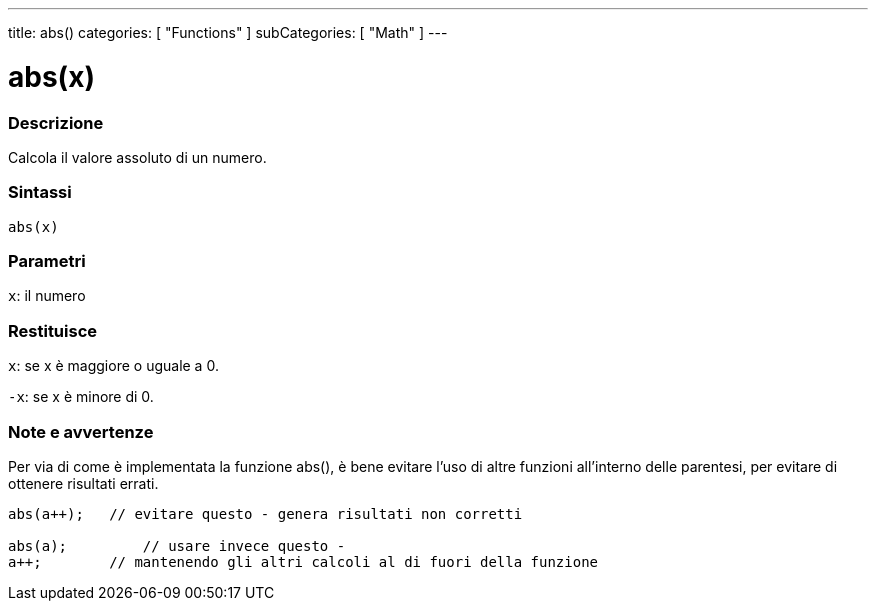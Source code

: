 ---
title: abs()
categories: [ "Functions" ]
subCategories: [ "Math" ]
---





= abs(x)


// OVERVIEW SECTION STARTS
[#overview]
--

[float]
=== Descrizione
Calcola il valore assoluto di un numero.
[%hardbreaks]


[float]
=== Sintassi
`abs(x)`

[float]
=== Parametri
`x`: il numero

[float]
=== Restituisce
`x`: se x è maggiore o uguale a 0.

`-x`: se x è minore di 0.

--
// OVERVIEW SECTION ENDS




// HOW TO USE SECTION STARTS
[#howtouse]
--


[float]
=== Note e avvertenze
Per via di come è implementata la funzione abs(), è bene evitare l'uso di altre funzioni all'interno delle parentesi, per evitare di ottenere risultati errati.
[source,arduino]
----
abs(a++);   // evitare questo - genera risultati non corretti

abs(a);         // usare invece questo -
a++;        // mantenendo gli altri calcoli al di fuori della funzione
----
[%hardbreaks]


--
// HOW TO USE SECTION ENDS
